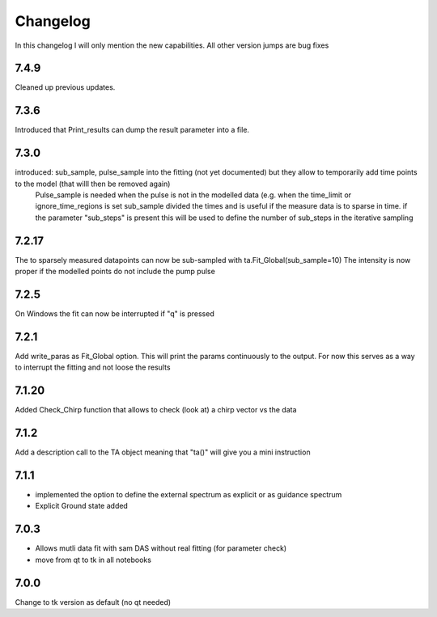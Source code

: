 *********
Changelog
*********
In this changelog I will only mention the new capabilities. All other version jumps are bug fixes

.. _release-7.4.0:
7.4.9
========
Cleaned up previous updates.



.. _release-7.3.0:
7.3.6
========
Introduced that Print_results can dump the result parameter into a file.


7.3.0
========

introduced: sub_sample, pulse_sample  into the fitting (not yet documented) but they allow to temporarily add time points to the model (that willl then be removed again) 
			Pulse_sample is needed when the pulse is not in the modelled data (e.g. when the time_limit or ignore_time_regions is set
			sub_sample divided the times and is useful if the measure data is to sparse in time.
			if the parameter "sub_steps" is present this will be used to define the number of sub_steps in the iterative sampling


7.2.17
========

The to sparsely measured datapoints can now be sub-sampled with ta.Fit_Global(sub_sample=10)
The intensity is now proper if the modelled points do not include the pump pulse


7.2.5
=======

On Windows the fit can now be interrupted if "q" is pressed

7.2.1
=======

Add write_paras as Fit_Global option. This will print the params continuously to the output. For now this serves as a way to interrupt the fitting and not loose the results

7.1.20
========

Added Check_Chirp function that allows to check (look at) a chirp vector vs the data

7.1.2
========

Add a description call to the TA object meaning that "ta()" will give you a mini instruction

7.1.1
========

* implemented the option to define the external spectrum as explicit or as guidance spectrum
* Explicit Ground state added

7.0.3
========

* Allows mutli data fit with sam DAS without real fitting (for parameter check)
* move from qt to tk in all notebooks

7.0.0
========

Change to tk version as default (no qt needed)